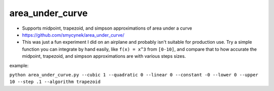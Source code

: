 area\_under\_curve
==================


-  Supports midpoint, trapezoid, and simpson approximations of area under a curve
-  https://github.com/smycynek/area_under_curve/


-  This was just a fun experiment I did on an airplane and probably isn't suitable for production
   use. Try a simple function you can integrate by hand easily, like ``f(x) = x^3`` from ``[0-10]``,
   and compare that to how accurate the midpoint, trapezoid, and simpson approximations are with
   various steps sizes.

example:

``python area_under_curve.py --cubic 1 --quadratic 0 --linear 0 --constant -0 --lower 0 --upper 10 --step .1 --algorithm trapezoid``

